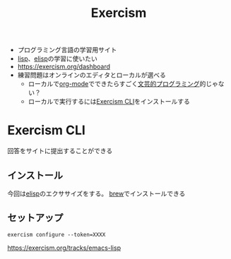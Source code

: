 :PROPERTIES:
:ID:       95CADD3D-F1BE-4480-B513-AF0619A02C13
:END:
#+title: Exercism

- プログラミング言語の学習用サイト
- [[id:F5268D5B-C3CD-41DC-972B-762290B66C86][lisp]]、[[id:45C6278B-128A-4266-B328-7C04C677EAD9][elisp]]の学習に使いたい
- https://exercism.org/dashboard
- 練習問題はオンラインのエディタとローカルが選べる
  - ローカルで[[id:848FDA07-7706-4D0E-9A31-6C71D0F579A2][org-mode]]でできたらすごく[[id:12FBE929-3AD3-4183-B770-0081D0CF6F9C][文芸的プログラミング]]的じゃない？
  - ローカルで実行するには[[id:C58566CC-A9A3-49BE-8EF6-D6ED0AAA8446][Exercism CLI]]をインストールする


* Exercism CLI
:PROPERTIES:
:ID:       C58566CC-A9A3-49BE-8EF6-D6ED0AAA8446
:END:
回答をサイトに提出することができる

** インストール
今回は[[id:45C6278B-128A-4266-B328-7C04C677EAD9][elisp]]のエクササイズをする。
[[id:77289594-47E5-4EA8-B28C-8D89D5709C0F][brew]]でインストールできる

** セットアップ
~exercism configure --token=XXXX~

https://exercism.org/tracks/emacs-lisp
